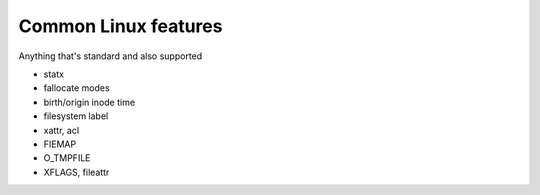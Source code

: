 Common Linux features
=====================

Anything that's standard and also supported

- statx

- fallocate modes

- birth/origin inode time

- filesystem label

- xattr, acl

- FIEMAP

- O_TMPFILE

- XFLAGS, fileattr
